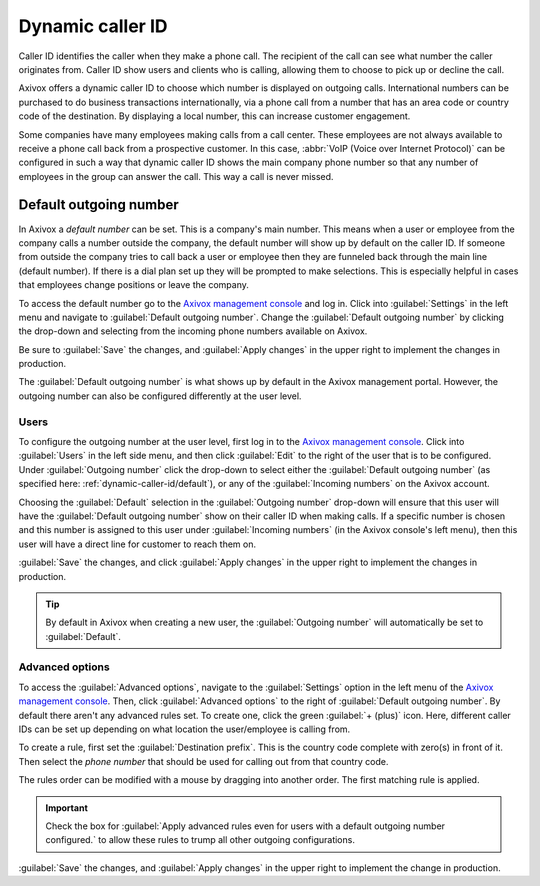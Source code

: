 =================
Dynamic caller ID
=================

Caller ID identifies the caller when they make a phone call. The recipient of the call can see what
number the caller originates from. Caller ID show users and clients who is calling, allowing them to
choose to pick up or decline the call.

Axivox offers a dynamic caller ID to choose which number is displayed on outgoing calls.
International numbers can be purchased to do business transactions internationally, via a phone call
from a number that has an area code or country code of the destination. By displaying a local
number, this can increase customer engagement.

Some companies have many employees making calls from a call center. These employees are not always
available to receive a phone call back from a prospective customer. In this case, :abbr:`VoIP
(Voice over Internet Protocol)` can be configured in such a way that dynamic caller ID shows the
main company phone number so that any number of employees in the group can answer the call. This way
a call is never missed.

.. _dynamic-caller-id/default:

Default outgoing number
=======================

In Axivox a *default number* can be set. This is a company's main number. This means when a user or
employee from the company calls a number outside the company, the default number will show up by
default on the caller ID. If someone from outside the company tries to call back a user or employee
then they are funneled back through the main line (default number). If there is a dial plan set up
they will be prompted to make selections. This is especially helpful in cases that employees change
positions or leave the company.

.. seealso::
   - :doc:`dial_plan_basics`
   - :doc:`dial_plan_advanced`

To access the default number go to the `Axivox management console <https://manage.axivox.com>`_ and
log in. Click into :guilabel:`Settings` in the left menu and navigate to :guilabel:`Default
outgoing number`. Change the :guilabel:`Default outgoing number` by clicking the drop-down and
selecting from the incoming phone numbers available on Axivox.

Be sure to :guilabel:`Save` the changes, and :guilabel:`Apply changes` in the upper right to
implement the changes in production.

The :guilabel:`Default outgoing number` is what shows up by default in the Axivox management portal.
However, the outgoing number can also be configured differently at the user level.

Users
-----

To configure the outgoing number at the user level, first log in to the `Axivox management console
<https://manage.axivox.com>`_. Click into :guilabel:`Users` in the left side menu, and then click
:guilabel:`Edit` to the right of the user that is to be configured. Under :guilabel:`Outgoing
number` click the drop-down to select either the :guilabel:`Default outgoing number` (as specified
here: :ref:`dynamic-caller-id/default`), or any of the :guilabel:`Incoming numbers` on the Axivox
account.

Choosing the :guilabel:`Default` selection in the :guilabel:`Outgoing number` drop-down will ensure
that this user will have the :guilabel:`Default outgoing number` show on their caller ID when making
calls. If a specific number is chosen and this number is assigned to this user under
:guilabel:`Incoming numbers` (in the Axivox console's left menu), then this user will have a direct
line for customer to reach them on.

:guilabel:`Save` the changes, and click :guilabel:`Apply changes` in the upper right to implement
the changes in production.

.. tip::
   By default in Axivox when creating a new user, the :guilabel:`Outgoing number` will automatically
   be set to :guilabel:`Default`.

Advanced options
----------------

To access the :guilabel:`Advanced options`, navigate to the :guilabel:`Settings` option in the left
menu of the `Axivox management console <https://manage.axivox.com>`_. Then, click
:guilabel:`Advanced options` to the right of :guilabel:`Default outgoing number`. By default there
aren't any advanced rules set. To create one, click the green :guilabel:`+ (plus)` icon. Here,
different caller IDs can be set up depending on what location the user/employee is calling from.

To create a rule, first set the :guilabel:`Destination prefix`. This is the country code complete
with zero(s) in front of it. Then select the *phone number* that should be used for calling out from
that country code.

The rules order can be modified with a mouse by dragging into another order. The first matching rule
is applied.

.. important::
   Check the box for :guilabel:`Apply advanced rules even for users with a default outgoing number
   configured.` to allow these rules to trump all other outgoing configurations.

:guilabel:`Save` the changes, and :guilabel:`Apply changes` in the upper right to implement the
change in production.

.. example::
   For example, a company would like all users/employees to utilize the configured number for Great
   Britain when calling from the `0044` country code (Great Britain). Type in `0044` into the
   :guilabel:`Destination prefix` and select the number starting with the `+44` country code. Order
   the rules as necessary and select the checkbox to supersede all other rules if needed.

   .. image:: dynamic_caller_id/advanced-callerid.png
      :align: center
      :alt: Advanced options for the default outgoing number.
